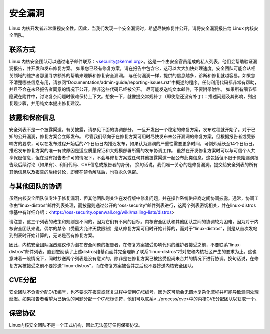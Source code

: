 .. _securitybugs:

安全漏洞
=============

Linux 内核开发者非常重视安全性。因此，当我们发现一个安全漏洞时，希望尽快修复并公开。请将安全漏洞报告给 Linux 内核安全团队。

联系方式
-------

Linux 内核安全团队可以通过电子邮件联系：<security@kernel.org>。这是一个由安全官员组成的私人列表，他们会帮助验证漏洞报告，并开发和发布修复方案。
如果您已经有修复方案，请在报告中包含它，这可以大大加快处理速度。安全团队可能会从相关领域的维护者那里寻求额外的帮助来理解和修复安全漏洞。
与任何漏洞一样，提供的信息越多，诊断和修复就越容易。如果您不清楚哪些信息有用，请参阅“Documentation/admin-guide/reporting-issues.rst”中概述的程序。任何利用代码都非常有帮助，并且不会在未经报告者同意的情况下公开，除非这些代码已经被公开。
尽可能发送纯文本邮件，不要附带附件。
如果所有细节都隐藏在附件中，讨论复杂问题时很难保持上下文。想象一下，就像提交常规补丁（即使您还没有补丁）：描述问题及其影响，列出复现步骤，并用纯文本提出修复建议。

披露和保密信息
--------------------

安全列表不是一个披露渠道。有关披露，请参见下面的协调部分。
一旦开发出一个稳定的修复方案，发布过程就开始了。对于已知的公开漏洞，修复方案会立即发布。
尽管我们倾向于在修复方案可用时尽快发布未公开漏洞的修复方案，但根据报告者或受影响方的要求，可以在发布过程开始后的7个日历日内推迟发布，如果认为漏洞的严重性需要更多时间，可例外延长至14个日历日。推迟发布修复方案的唯一有效原因是适应质量保证和大规模部署所需的发布协调工作。
虽然在开发修复方案时可以与可信个人共享保密信息，但在没有报告者许可的情况下，不会与修复方案或任何其他披露渠道一起公布此类信息。这包括但不限于原始漏洞报告及后续讨论（如果有）、利用代码、CVE信息或报告者的身份。
换句话说，我们唯一关心的是修复漏洞。提交给安全列表的所有其他信息以及报告的后续讨论，即使在禁令解除后，也将永久保密。

与其他团队的协调
-------------------

虽然内核安全团队仅专注于修复漏洞，但其他团队则关注在发行版中修复问题，并在操作系统供应商之间协调披露。通常，协调工作由“linux-distros”邮件列表处理，而披露则通过公开的“oss-security”邮件列表进行，这两个列表密切相关，并在linux-distros维基中有详细介绍：<https://oss-security.openwall.org/wiki/mailing-lists/distros>

请注意，这三个列表的政策和规则是不同的，因为它们有不同的目标。内核安全团队和其他团队之间的协调较为困难，因为对于内核安全团队来说，偶尔的禁令（受最大允许天数限制）是从修复方案可用时开始计算的，而对于“linux-distros”，则是从首次发帖到列表时开始计算的，无论是否有修复方案。

因此，内核安全团队强烈建议作为潜在安全问题的报告者，在修复方案被受影响代码的维护者接受之前，不要联系“linux-distros”邮件列表。直到您阅读了上述distros维基页面并完全理解了联系“linux-distros”将对您和内核社区产生的要求为止。这也意味着一般情况下，同时抄送两个列表是没有意义的，除非是在修复方案已被接受但尚未合并的情况下进行协调。换句话说，在修复方案被接受之前不要抄送“linux-distros”，而在修复方案被合并之后也不要抄送内核安全团队。

CVE分配
--------------

安全团队不负责分配CVE编号，也不要求在报告或修复过程中使用CVE编号，因为这可能会无谓地复杂化流程并可能导致漏洞处理延迟。如果报告者希望为已确认的问题分配一个CVE标识符，他们可以联系<../process/cve>中的内核CVE分配团队以获取一个。

保密协议
------------------------

Linux内核安全团队不是一个正式机构，因此无法签订任何保密协议。
